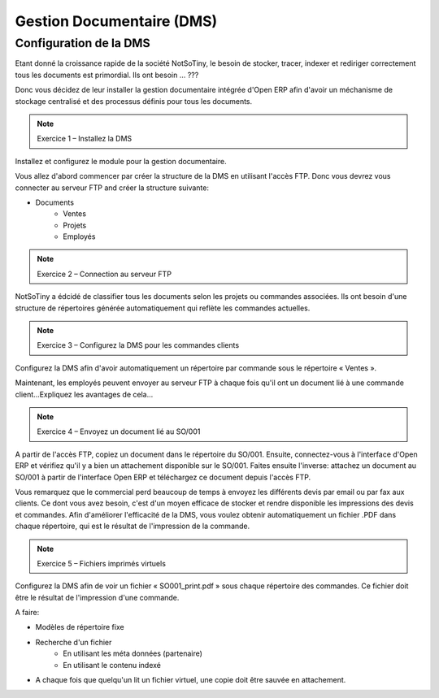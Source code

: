 **************************
Gestion Documentaire (DMS)
**************************

Configuration de la DMS
=======================

Etant donné la croissance rapide de la société NotSoTiny, le besoin de stocker, tracer, indexer et rediriger correctement tous les documents est primordial. Ils ont besoin ... ???

Donc vous décidez de leur installer la gestion documentaire intégrée d'Open ERP afin d'avoir un méchanisme de stockage centralisé et des processus définis pour tous les documents.

.. note:: Exercice 1 – Installez la DMS

Installez et configurez le module pour la gestion documentaire.

Vous allez d'abord commencer par créer la structure de la DMS en utilisant l'accès FTP. Donc vous devrez vous connecter au serveur FTP and créer la structure suivante:

* Documents
	* Ventes
	* Projets
	* Employés

.. note:: Exercice 2 – Connection au serveur FTP

NotSoTiny a édcidé de classifier tous les documents selon les projets ou commandes associées. Ils ont besoin d'une structure de répertoires générée automatiquement qui reflète les commandes actuelles.

.. note:: Exercice 3 – Configurez la DMS pour les commandes clients

Configurez la DMS afin d'avoir automatiquement un répertoire par commande sous le répertoire « Ventes ».

Maintenant, les employés peuvent envoyer au serveur FTP à chaque fois qu'il ont un document lié à une commande client...Expliquez les avantages de cela...

.. note:: Exercice 4 – Envoyez un document lié au SO/001

A partir de l'accès FTP, copiez un document dans le répertoire du SO/001. Ensuite, connectez-vous à l'interface d'Open ERP et vérifiez qu'il y a bien un attachement disponible sur le SO/001. Faites ensuite l'inverse: attachez un document au SO/001 à partir de l'interface Open ERP et téléchargez ce document depuis l'accès FTP.

Vous remarquez que le commercial perd beaucoup de temps à envoyez les différents devis par email ou par fax aux clients. Ce dont vous avez besoin, c'est d'un moyen efficace de stocker et rendre disponible les impressions des devis et commandes. Afin d'améliorer l'efficacité de la DMS, vous voulez obtenir automatiquement un fichier .PDF dans chaque répertoire, qui est le résultat de l'impression de la commande.

.. note:: Exercice 5 – Fichiers imprimés virtuels

Configurez la DMS afin de voir un fichier « SO001_print.pdf » sous chaque répertoire des commandes. Ce fichier doit être le résultat de l'impression d'une commande.



A faire:

* Modèles de répertoire fixe
* Recherche d'un fichier
	* En utilisant les méta données (partenaire)
	* En utilisant le contenu indexé
* A chaque fois que quelqu'un lit un fichier virtuel, une copie doit être sauvée en attachement.

